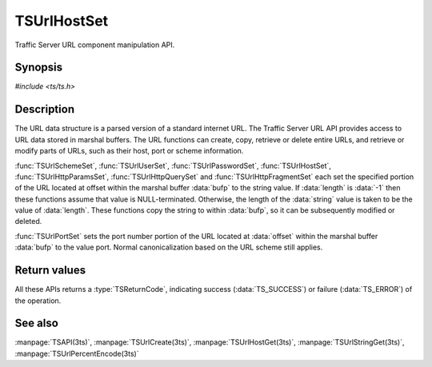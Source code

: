 .. Licensed to the Apache Software Foundation (ASF) under one
   or more contributor license agreements.  See the NOTICE file
  distributed with this work for additional information
  regarding copyright ownership.  The ASF licenses this file
  to you under the Apache License, Version 2.0 (the
  "License"); you may not use this file except in compliance
  with the License.  You may obtain a copy of the License at

   http://www.apache.org/licenses/LICENSE-2.0

  Unless required by applicable law or agreed to in writing,
  software distributed under the License is distributed on an
  "AS IS" BASIS, WITHOUT WARRANTIES OR CONDITIONS OF ANY
  KIND, either express or implied.  See the License for the
  specific language governing permissions and limitations
  under the License.

.. default-domain:: c

============
TSUrlHostSet
============

Traffic Server URL component manipulation API.

Synopsis
========

`#include <ts/ts.h>`

.. function:: TSReturnCode TSUrlHostSet(TSMBuffer bufp, TSMLoc offset, const char* value, int length)
.. function:: TSReturnCode TSUrlSchemeSet(TSMBuffer bufp, TSMLoc offset, const char* value, int length)
.. function:: TSReturnCode TSUrlUserSet(TSMBuffer bufp, TSMLoc offset, const char* value, int length)
.. function:: TSReturnCode TSUrlPasswordSet(TSMBuffer bufp, TSMLoc offset, const char* value, int length)
.. function:: TSReturnCode TSUrlPortSet(TSMBuffer bufp, TSMLoc offset, int port)
.. function:: TSReturnCode TSUrlPathSet(TSMBuffer bufp, TSMLoc offset, const char* value, int length)
.. function:: TSReturnCode TSUrlHttpQuerySet(TSMBuffer bufp, TSMLoc offset, const char* value, int length)
.. function:: TSReturnCode TSUrlHttpParamsSet(TSMBuffer bufp, TSMLoc offset, const char* value, int length)
.. function:: TSReturnCode TSUrlHttpFragmentSet(TSMBuffer bufp, TSMLoc offset, const char* value, int length)

Description
===========

The URL data structure is a parsed version of a standard internet URL. The
Traffic Server URL API provides access to URL data stored in marshal
buffers. The URL functions can create, copy, retrieve or delete entire URLs,
and retrieve or modify parts of URLs, such as their host, port or scheme
information.

:func:`TSUrlSchemeSet`, :func:`TSUrlUserSet`, :func:`TSUrlPasswordSet`,
:func:`TSUrlHostSet`, :func:`TSUrlHttpParamsSet`, :func:`TSUrlHttpQuerySet`
and :func:`TSUrlHttpFragmentSet` each set the specified portion of the URL
located at offset within the marshal buffer :data:`bufp` to the string
value. If :data:`length` is :data:`-1` then these functions assume that value
is NULL-terminated. Otherwise, the length of the :data:`string` value is taken
to be the value of :data:`length`. These functions copy the string to within
:data:`bufp`, so it can be subsequently modified or deleted.

:func:`TSUrlPortSet` sets the port number portion of the URL located at
:data:`offset` within the marshal buffer :data:`bufp` to the value
port. Normal canonicalization based on the URL scheme still applies.

Return values
=============

All these APIs returns a :type:`TSReturnCode`, indicating success
(:data:`TS_SUCCESS`) or failure (:data:`TS_ERROR`) of the operation.

See also
========

:manpage:`TSAPI(3ts)`,
:manpage:`TSUrlCreate(3ts)`,
:manpage:`TSUrlHostGet(3ts)`,
:manpage:`TSUrlStringGet(3ts)`,
:manpage:`TSUrlPercentEncode(3ts)`
